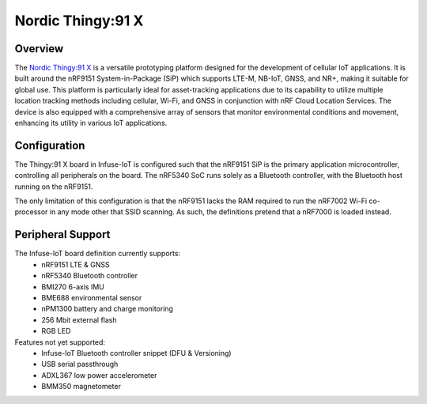 .. _board_thingy91x:

Nordic Thingy:91 X
##################

Overview
********

The `Nordic Thingy:91 X`_ is a versatile prototyping platform designed for
the development of cellular IoT applications. It is built around the nRF9151
System-in-Package (SiP) which supports LTE-M, NB-IoT, GNSS, and NR+, making
it suitable for global use. This platform is particularly ideal for
asset-tracking applications due to its capability to utilize multiple location
tracking methods including cellular, Wi-Fi, and GNSS in conjunction with nRF
Cloud Location Services. The device is also equipped with a comprehensive array
of sensors that monitor environmental conditions and movement, enhancing its
utility in various IoT applications.

Configuration
*************

The Thingy:91 X board in Infuse-IoT is configured such that the nRF9151 SiP is
the primary application microcontroller, controlling all peripherals on the
board. The nRF5340 SoC runs solely as a Bluetooth controller, with the Bluetooth
host running on the nRF9151.

The only limitation of this configuration is that the nRF9151 lacks the RAM required
to run the nRF7002 Wi-Fi co-processor in any mode other that SSID scanning. As such,
the definitions pretend that a nRF7000 is loaded instead.

Peripheral Support
******************

The Infuse-IoT board definition currently supports:
 * nRF9151 LTE & GNSS
 * nRF5340 Bluetooth controller
 * BMI270 6-axis IMU
 * BME688 environmental sensor
 * nPM1300 battery and charge monitoring
 * 256 Mbit external flash
 * RGB LED

Features not yet supported:
 * Infuse-IoT Bluetooth controller snippet (DFU & Versioning)
 * USB serial passthrough
 * ADXL367 low power accelerometer
 * BMM350 magnetometer

.. _Nordic Thingy:91 X: https://www.nordicsemi.com/Products/Development-hardware/Nordic-Thingy-91-X
